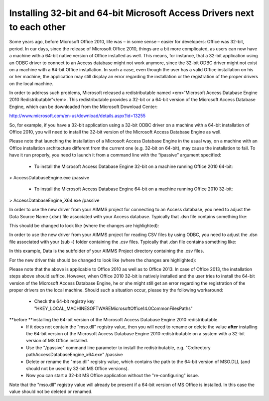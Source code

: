 Installing 32-bit and 64-bit Microsoft Access Drivers next to each other
============================================================================

.. image:: /Images/129/32_bit_vs_64_bit.jpg

Some years ago, before Microsoft Office 2010, life was – in some sense – easier for developers: Office was 32-bit, period. In our days, since the release of Microsoft Office 2010, things are a bit more complicated, as users can now have a machine with a 64-bit native version of Office installed as well. This means, for instance, that a 32-bit application using an ODBC driver to connect to an Access database might not work anymore, since the 32-bit ODBC driver might not exist on a machine with a 64-bit Office installation. In such a case, even though the user has a valid Office installation on his or her machine, the application may still display an error regarding the installation or the registration of the proper drivers on the local machine. 

In order to address such problems, Microsoft released a redistributable named <em>“Microsoft Access Database Engine 2010 Redistributable”</em>. This redistributable provides a 32-bit or a 64-bit version of the Microsoft Access Database Engine, which can be downloaded from the Microsoft Download Center:

http://www.microsoft.com/en-us/download/details.aspx?id=13255

So, for example, if you have a 32-bit application using a 32-bit ODBC driver on a machine with a 64-bit installation of Office 2010, you will need to install the 32-bit version of the Microsoft Access Database Engine as well.

Please note that launching the installation of a Microsoft Access Database Engine in the usual way, on a machine with an Office installation architecture different from the current one (e.g. 32-bit on 64-bit), may cause the installation to fail. To have it run properly, you need to launch it from a command line with the “/passive” argument specified:

	* To install the Microsoft Access Database Engine 32-bit on a machine running Office 2010 64-bit:
> AccessDatabaseEngine.exe /passive


	* To install the Microsoft Access Database Engine 64-bit on a machine running Office 2010 32-bit:
> AccessDatabaseEngine_X64.exe /passive

In order to use the new driver from your AIMMS project for connecting to an Access database, you need to adjust the Data Source Name (.dsn) file associated with your Access database. Typically that .dsn file contains something like:

.. raw:: html

	<span style="font-family: courier;"> [ODBC]
	DRIVER=Microsoft Access Driver (*.mdb)
	DBQ=MyDB.mdb
	DriverId=25
	FIL=MS Access
	SafeTransactions=0
	</span>

This should be changed to look like (where the changes are highlighted):

.. raw:: html

	<span style="font-family: courier;">
	[ODBC]
	DRIVER=Microsoft Access Driver (*.mdb<mark>, *.accdb</mark>)
	DBQ=<mark>.</mark>MyDB.mdb
	DriverId=25
	FIL=MS Access
	SafeTransactions=0
	</span>

In order to use the new driver from your AIMMS project for reading CSV files by using ODBC, you need to adjust the .dsn file associated with your (sub -) folder containing the .csv files. Typically that .dsn file contains something like:

.. raw:: html

	<span style="font-family: courier;"> [ODBC]
	DRIVER=Microsoft Text Driver (*.txt; *.csv)
	DBQ=DATA
	UserCommitSync=Yes
	Threads=3
	SafeTransactions=0
	PageTimeout=5
	MaxScanRows=16
	MaxBufferSize=2048
	FIL=text
	DriverId=27
	</span>

In this example, Data is the subfolder of your AIMMS Project directory containing the .csv files.

For the new driver this should be changed to look like (where the changes are highlighted):


.. raw:: html

	<span style="font-family: courier;">
	[ODBC]
	DRIVER=Microsoft Access Text Driver (*.txt<mark>,</mark> *.csv)
	DBQ=<mark>.</mark>DATA
	UserCommitSync=Yes
	Threads=3
	SafeTransactions=0
	PageTimeout=5
	MaxScanRows=16
	MaxBufferSize=2048
	FIL=text
	DriverId=27
	<mark>Extensions=txt,csv,tab,asc</mark>
	</span>

Please note that the above is applicable to Office 2010 as well as to Office 2013. In case of Office 2013, the installation steps above should suffice. However, when Office 2010 32-bit is natively installed and the user tries to install the 64-bit version of the Microsoft Access Database Engine, he or she might still get an error regarding the registration of the proper drivers on the local machine. Should such a situation occur, please try the following workaround:

	* Check the 64-bit registry key "HKEY_LOCAL_MACHINESOFTWAREMicrosoftOffice14.0CommonFilesPaths"
**before **installing the 64-bit version of the Microsoft Access Database Engine 2010 redistributable.
	* If it does not contain the "mso.dll" registry value, then you will need to rename or delete the value **after** installing the 64-bit version of the Microsoft Access Database Engine 2010 redistributable on a system with a 32-bit version of MS Office installed.
	* Use the "/passive" command line parameter to install the redistributable, e.g. "C:directory pathAccessDatabaseEngine_x64.exe" /passive
	* Delete or rename the "mso.dll" registry value, which contains the path to the 64-bit version of MSO.DLL (and should not be used by 32-bit MS Office versions).
	* Now you can start a 32-bit MS Office application without the "re-configuring" issue.

Note that the "mso.dll" registry value will already be present if a 64-bit version of MS Office is installed. In this case the value should not be deleted or renamed.